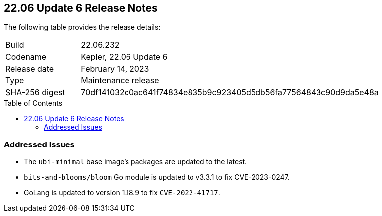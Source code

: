 :toc: macro
== 22.06 Update 6 Release Notes

The following table provides the release details:

[cols="1,4"]
|===
|Build
|22.06.232

|Codename
|Kepler, 22.06 Update 6
|Release date
|February 14, 2023

|Type
|Maintenance release

|SHA-256 digest
|70df141032c0ac641f74834e835b9c923405d5db56fa77564843c90d9da5e48a
|===

//Include in the PDF for PCCE only
//Besides hosting the download on the Palo Alto Networks Customer Support Portal, we also support programmatic download (e.g., curl, wget) of the release directly from our CDN:

// LINK

toc::[]

=== Addressed Issues

//CWP-45315
//CWP-45590

* The `ubi-minimal` base image's packages are updated to the latest.
* `bits-and-blooms/bloom` Go module is updated to v3.3.1 to fix CVE-2023-0247.
* GoLang is updated to version 1.18.9 to fix `CVE-2022-41717`.
